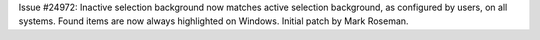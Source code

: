 Issue #24972: Inactive selection background now matches active selection
background, as configured by users, on all systems.  Found items are now
always highlighted on Windows.  Initial patch by Mark Roseman.